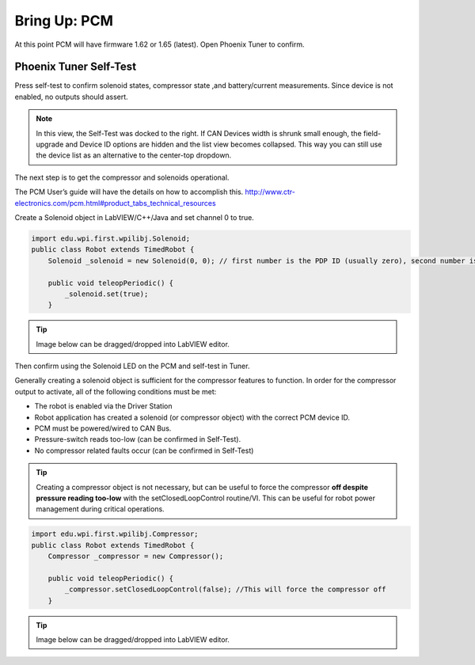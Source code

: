 Bring Up: PCM
=============

At this point PCM will have firmware 1.62 or 1.65 (latest).  Open Phoenix Tuner to confirm.

Phoenix Tuner Self-Test
~~~~~~~~~~~~~~~~~~~~~~~~~~~~~~~~~~~~~~~~~~~~~~~~~~~~~~~~~~~~~~~~~~~~~~~~~~~~~~~~~~~~~~

Press self-test to confirm solenoid states, compressor state ,and battery/current measurements.
Since device is not enabled, no outputs should assert.

.. image:: img/bring-10.png

.. note:: In this view, the Self-Test was docked to the right.  If CAN Devices width is shrunk small enough, the field-upgrade and Device ID options are hidden and the list view becomes collapsed.  This way you can still use the device list as an alternative to the center-top dropdown.

The next step is to get the compressor and solenoids operational.

The PCM User’s guide will have the details on how to accomplish this. 
http://www.ctr-electronics.com/pcm.html#product_tabs_technical_resources

Create a Solenoid object in LabVIEW/C++/Java and set channel 0 to true.

.. code-block:: java

    import edu.wpi.first.wpilibj.Solenoid;
    public class Robot extends TimedRobot {
        Solenoid _solenoid = new Solenoid(0, 0); // first number is the PDP ID (usually zero), second number is the solenoid channel

        public void teleopPeriodic() {
            _solenoid.set(true);
        }

.. tip:: Image below can be dragged/dropped into LabVIEW editor.

.. image:: img/pcm-lv-1.png

Then confirm using the Solenoid LED on the PCM and self-test in Tuner.

.. image:: img/pcm-tuner-1.png

Generally creating a solenoid object is sufficient for the compressor features to function.
In order for the compressor output to activate, all of the following conditions must be met:

- The robot is enabled via the Driver Station 
- Robot application has created a solenoid (or compressor object) with the correct PCM device ID.
- PCM must be powered/wired to CAN Bus.
- Pressure-switch reads too-low (can be confirmed in Self-Test).
- No compressor related faults occur (can be confirmed in Self-Test)

.. tip:: Creating a compressor object is not necessary, but can be useful to force the compressor **off despite pressure reading too-low** with the setClosedLoopControl routine/VI.  This can be useful for robot power management during critical operations.

.. code-block:: java

    
    import edu.wpi.first.wpilibj.Compressor;
    public class Robot extends TimedRobot {
        Compressor _compressor = new Compressor();

        public void teleopPeriodic() {
            _compressor.setClosedLoopControl(false); //This will force the compressor off
        }

.. tip:: Image below can be dragged/dropped into LabVIEW editor.

.. image:: img/pcm-lv-2.png